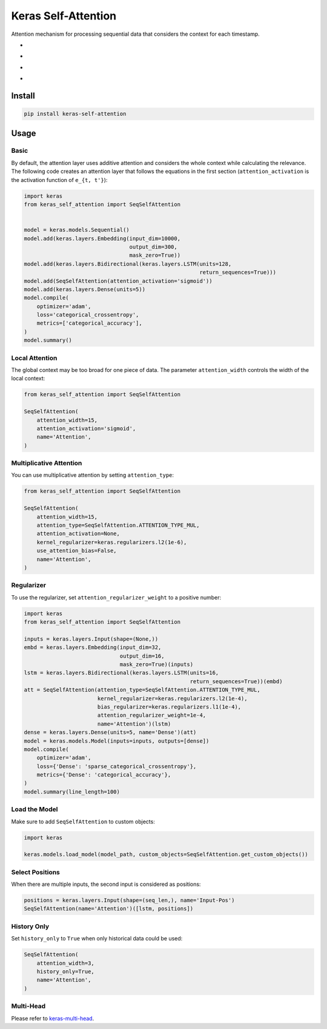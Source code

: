 
Keras Self-Attention
====================


.. image:: https://travis-ci.org/CyberZHG/keras-self-attention.svg
   :target: https://travis-ci.org/CyberZHG/keras-self-attention
   :alt: Travis


.. image:: https://coveralls.io/repos/github/CyberZHG/keras-self-attention/badge.svg?branch=master
   :target: https://coveralls.io/github/CyberZHG/keras-self-attention
   :alt: Coverage


.. image:: https://img.shields.io/pypi/pyversions/keras-self-attention.svg
   :target: https://pypi.org/project/keras-self-attention/
   :alt: PyPI


.. image:: https://api.codacy.com/project/badge/Grade/5a99d0419bec42cfb73c4af06d746c8a
   :target: https://www.codacy.com/project/CyberZHG/keras-self-attention/dashboard?utm_source=github.com&amp;utm_medium=referral&amp;utm_content=CyberZHG/keras-self-attention&amp;utm_campaign=Badge_Grade_Dashboard
   :alt: Codacy Badge


Attention mechanism for processing sequential data that considers the context for each timestamp.


* 
  .. image:: https://user-images.githubusercontent.com/853842/44248592-1fbd0500-a21e-11e8-9fe0-52a1e4a48329.gif
     :target: https://user-images.githubusercontent.com/853842/44248592-1fbd0500-a21e-11e8-9fe0-52a1e4a48329.gif
     :alt: 

* 
  .. image:: https://user-images.githubusercontent.com/853842/44248591-1e8bd800-a21e-11e8-9ca8-9198c2725108.gif
     :target: https://user-images.githubusercontent.com/853842/44248591-1e8bd800-a21e-11e8-9ca8-9198c2725108.gif
     :alt: 

* 
  .. image:: https://user-images.githubusercontent.com/853842/44248590-1df34180-a21e-11e8-8ff1-268217f466ba.gif
     :target: https://user-images.githubusercontent.com/853842/44248590-1df34180-a21e-11e8-8ff1-268217f466ba.gif
     :alt: 

* 
  .. image:: https://user-images.githubusercontent.com/853842/44249018-8ba06d00-a220-11e8-80e3-802677b658ed.gif
     :target: https://user-images.githubusercontent.com/853842/44249018-8ba06d00-a220-11e8-80e3-802677b658ed.gif
     :alt: 

Install
-------

.. code-block:: bash

   pip install keras-self-attention

Usage
-----

Basic
^^^^^

By default, the attention layer uses additive attention and considers the whole context while calculating the relevance. The following code creates an attention layer that follows the equations in the first section (\ ``attention_activation`` is the activation function of ``e_{t, t'}``\ ):

.. code-block:: python

   import keras
   from keras_self_attention import SeqSelfAttention


   model = keras.models.Sequential()
   model.add(keras.layers.Embedding(input_dim=10000,
                                    output_dim=300,
                                    mask_zero=True))
   model.add(keras.layers.Bidirectional(keras.layers.LSTM(units=128,
                                                          return_sequences=True)))
   model.add(SeqSelfAttention(attention_activation='sigmoid'))
   model.add(keras.layers.Dense(units=5))
   model.compile(
       optimizer='adam',
       loss='categorical_crossentropy',
       metrics=['categorical_accuracy'],
   )
   model.summary()

Local Attention
^^^^^^^^^^^^^^^

The global context may be too broad for one piece of data. The parameter ``attention_width`` controls the width of the local context:

.. code-block:: python

   from keras_self_attention import SeqSelfAttention

   SeqSelfAttention(
       attention_width=15,
       attention_activation='sigmoid',
       name='Attention',
   )

Multiplicative Attention
^^^^^^^^^^^^^^^^^^^^^^^^

You can use multiplicative attention by setting ``attention_type``\ :


.. image:: https://user-images.githubusercontent.com/853842/44253887-a03a3080-a233-11e8-9d49-3fd7e622a0f7.gif
   :target: https://user-images.githubusercontent.com/853842/44253887-a03a3080-a233-11e8-9d49-3fd7e622a0f7.gif
   :alt: 


.. code-block:: python

   from keras_self_attention import SeqSelfAttention

   SeqSelfAttention(
       attention_width=15,
       attention_type=SeqSelfAttention.ATTENTION_TYPE_MUL,
       attention_activation=None,
       kernel_regularizer=keras.regularizers.l2(1e-6),
       use_attention_bias=False,
       name='Attention',
   )

Regularizer
^^^^^^^^^^^


.. image:: https://user-images.githubusercontent.com/853842/44250188-f99b6300-a225-11e8-8fab-8dcf0d99616e.gif
   :target: https://user-images.githubusercontent.com/853842/44250188-f99b6300-a225-11e8-8fab-8dcf0d99616e.gif
   :alt: 


To use the regularizer, set ``attention_regularizer_weight`` to a positive number:

.. code-block:: python

   import keras
   from keras_self_attention import SeqSelfAttention

   inputs = keras.layers.Input(shape=(None,))
   embd = keras.layers.Embedding(input_dim=32,
                                 output_dim=16,
                                 mask_zero=True)(inputs)
   lstm = keras.layers.Bidirectional(keras.layers.LSTM(units=16,
                                                       return_sequences=True))(embd)
   att = SeqSelfAttention(attention_type=SeqSelfAttention.ATTENTION_TYPE_MUL,
                          kernel_regularizer=keras.regularizers.l2(1e-4),
                          bias_regularizer=keras.regularizers.l1(1e-4),
                          attention_regularizer_weight=1e-4,
                          name='Attention')(lstm)
   dense = keras.layers.Dense(units=5, name='Dense')(att)
   model = keras.models.Model(inputs=inputs, outputs=[dense])
   model.compile(
       optimizer='adam',
       loss={'Dense': 'sparse_categorical_crossentropy'},
       metrics={'Dense': 'categorical_accuracy'},
   )
   model.summary(line_length=100)

Load the Model
^^^^^^^^^^^^^^

Make sure to add ``SeqSelfAttention`` to custom objects:

.. code-block:: python

   import keras

   keras.models.load_model(model_path, custom_objects=SeqSelfAttention.get_custom_objects())

Select Positions
^^^^^^^^^^^^^^^^

When there are multiple inputs, the second input is considered as positions:

.. code-block:: python

   positions = keras.layers.Input(shape=(seq_len,), name='Input-Pos')
   SeqSelfAttention(name='Attention')([lstm, positions])

History Only
^^^^^^^^^^^^

Set ``history_only`` to ``True`` when only historical data could be used:

.. code-block:: python

   SeqSelfAttention(
       attention_width=3,
       history_only=True,
       name='Attention',
   )

Multi-Head
^^^^^^^^^^

Please refer to `keras-multi-head <https://github.com/CyberZHG/keras-multi-head>`_.
